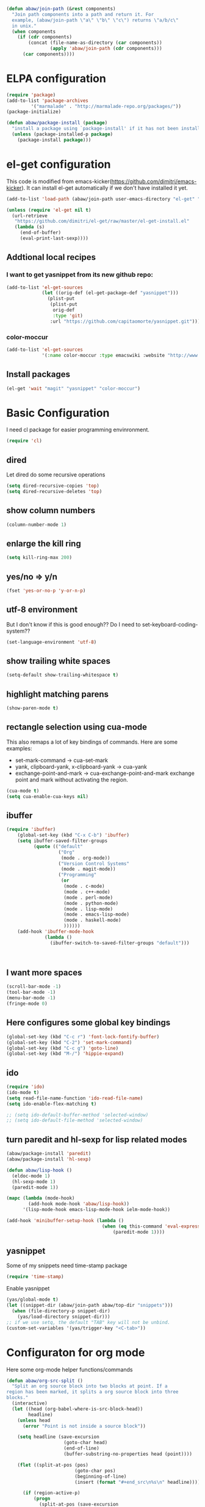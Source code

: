 #+begin_src emacs-lisp
  (defun abaw/join-path (&rest components)
    "Join path components into a path and return it. For
    example, (abaw/join-path \"a\" \"b\" \"c\") returns \"a/b/c\"
    in unix."
    (when components
      (if (cdr components)
          (concat (file-name-as-directory (car components))
                  (apply 'abaw/join-path (cdr components)))
        (car components))))
#+end_src

* ELPA configuration
#+begin_src emacs-lisp
(require 'package)
(add-to-list 'package-archives
	     '("marmalade" . "http://marmalade-repo.org/packages/"))
(package-initialize)

(defun abaw/package-install (package)
  "install a package using `package-install' if it has not been installed yet."
  (unless (package-installed-p package)
    (package-install package)))
#+end_src

* el-get configuration
This code is modified from
emacs-kicker(https://github.com/dimitri/emacs-kicker). It can install
el-get automatically if we don't have installed it yet.

#+begin_src emacs-lisp
  (add-to-list 'load-path (abaw/join-path user-emacs-directory "el-get" "el-get"))
  
  (unless (require 'el-get nil t)
    (url-retrieve
     "https://github.com/dimitri/el-get/raw/master/el-get-install.el"
     (lambda (s)
       (end-of-buffer)
       (eval-print-last-sexp))))
#+end_src

** Addtional local recipes
*** I want to get yasnippet from its new github repo:
#+begin_src emacs-lisp
  (add-to-list 'el-get-sources
               (let ((orig-def (el-get-package-def "yasnippet")))
                 (plist-put
                  (plist-put
                   orig-def
                   :type 'git)
                  :url "https://github.com/capitaomorte/yasnippet.git")))
#+end_src
*** color-moccur
#+begin_src emacs-lisp :results silent
    (add-to-list 'el-get-sources
                 '(:name color-moccur :type emacswiki :website "http://www.emacswiki.org/emacs/color-moccur.el" :features "color-moccur"))
#+end_src


** Install packages
#+begin_src emacs-lisp :results silient
  (el-get 'wait "magit" "yasnippet" "color-moccur")
#+end_src

#+results:


* Basic Configuration
I need cl package for easier programming envinronment.
#+begin_src emacs-lisp
  (require 'cl)
#+end_src

** dired
Let dired do some recursive operations
#+begin_src emacs-lisp
(setq dired-recursive-copies 'top)
(setq dired-recursive-deletes 'top)
#+end_src
** show column numbers
#+begin_src emacs-lisp
(column-number-mode 1)
#+end_src

#+results:
: t

** enlarge the kill ring
#+begin_src emacs-lisp
(setq kill-ring-max 200)
#+end_src

** yes/no => y/n
#+begin_src emacs-lisp
(fset 'yes-or-no-p 'y-or-n-p)
#+end_src

** utf-8 environment
But I don't know if this is good enough?? Do I need to set-keyboard-coding-system??
#+begin_src emacs-lisp
(set-language-environment 'utf-8)
#+end_src

** show trailing white spaces
#+begin_src emacs-lisp
(setq-default show-trailing-whitespace t)
#+end_src

#+results:
: t

** highlight matching parens
#+begin_src emacs-lisp
(show-paren-mode t)
#+end_src

#+results:
: t

** rectangle selection using cua-mode
   This also remaps a lot of key bindings of commands. Here are some
   examples:
     - set-mark-command -> cua-set-mark
     - yank, clipboard-yank, x-clipboard-yank -> cua-yank
     - exchange-point-and-mark -> cua-exchange-point-and-mark
       exchange point and mark without activating the region.
#+begin_src emacs-lisp
(cua-mode t)
(setq cua-enable-cua-keys nil)
#+end_src

#+results:

** ibuffer
#+begin_src emacs-lisp
  (require 'ibuffer)
      (global-set-key (kbd "C-x C-b") 'ibuffer)
      (setq ibuffer-saved-filter-groups
            (quote (("default"
                     ("Org"
                      (mode . org-mode))
                     ("Version Control Systems"
                      (mode . magit-mode))
                     ("Programming"
                      (or
                       (mode . c-mode)
                       (mode . c++-mode)
                       (mode . perl-mode)
                       (mode . python-mode)
                       (mode . lisp-mode)
                       (mode . emacs-lisp-mode)
                       (mode . haskell-mode)
                       ))))))
      (add-hook 'ibuffer-mode-hook
                (lambda ()
                  (ibuffer-switch-to-saved-filter-groups "default")))
  
  
  
#+end_src

#+results:
| lambda | nil | (ibuffer-switch-to-saved-filter-groups default) |

** I want more spaces
#+begin_src emacs-lisp
  (scroll-bar-mode -1)
  (tool-bar-mode -1)
  (menu-bar-mode -1)
  (fringe-mode 0)
#+end_src

#+results:

** Here configures some global key bindings
#+begin_src emacs-lisp
(global-set-key (kbd "C-c r") 'font-lock-fontify-buffer)
(global-set-key (kbd "C-2") 'set-mark-command)
(global-set-key (kbd "C-c g") 'goto-line)
(global-set-key (kbd "M-/") 'hippie-expand)
#+end_src

** ido
#+begin_src emacs-lisp
  (require 'ido)
  (ido-mode t)
  (setq read-file-name-function 'ido-read-file-name)
  (setq ido-enable-flex-matching t)
  
  ;; (setq ido-default-buffer-method 'selected-window)
  ;; (setq ido-default-file-method 'selected-window)
#+end_src

** turn paredit and hl-sexp for lisp related modes
#+begin_src emacs-lisp :results silent
  (abaw/package-install 'paredit)
  (abaw/package-install 'hl-sexp)
  
  (defun abaw/lisp-hook ()
    (eldoc-mode 1)
    (hl-sexp-mode 1)
    (paredit-mode 1))
  
  (mapc (lambda (mode-hook)
          (add-hook mode-hook 'abaw/lisp-hook))
        '(lisp-mode-hook emacs-lisp-mode-hook ielm-mode-hook))
  
  (add-hook 'minibuffer-setup-hook (lambda ()
                                     (when (eq this-command 'eval-expression)
                                         (paredit-mode 1))))
#+end_src


** yasnippet
Some of my snippets need time-stamp package
#+begin_src emacs-lisp
  (require 'time-stamp)
#+end_src

Enable yasnippet
#+begin_src emacs-lisp
  (yas/global-mode t)
  (let ((snippet-dir (abaw/join-path abaw/top-dir "snippets")))
    (when (file-directory-p snippet-dir)
      (yas/load-directory snippet-dir)))
  ;; if we use setq, the default "TAB" key will not be unbind.
  (custom-set-variables '(yas/trigger-key "<C-tab>"))
#+end_src

#+results:

* Configuraton for org mode
Here some org-mode helper functions/commands
#+begin_src emacs-lisp
  (defun abaw/org-src-split ()
    "Split an org source block into two blocks at point. If a
  region has been marked, it splits a org source block into three
  blocks."
    (interactive)
    (let ((head (org-babel-where-is-src-block-head))
          headline)
      (unless head
        (error "Point is not inside a source block"))
  
      (setq headline (save-excursion
                       (goto-char head)
                       (end-of-line)
                       (buffer-substring-no-properties head (point))))
  
      (flet ((split-at-pos (pos)
                           (goto-char pos)
                           (beginning-of-line)
                           (insert (format "#+end_src\n%s\n" headline))))
  
        (if (region-active-p)
            (progn
              (split-at-pos (save-excursion
                              (goto-char (region-end))
                              (if (bolp)
                                  (point)
                                (1+ (line-end-position)))))
              (split-at-pos (region-beginning)))
            (split-at-pos (point))))))
  
#+end_src

#+results:
: abaw/org-src-split

* Configurations for version control systems

** magit

* Save customization to other place
#+begin_src emacs-lisp
  (setq custom-file (expand-file-name "custom.el" abaw/top-dir))
  (when (file-exists-p custom-file)
    (load-file custom-file))
#+end_src
